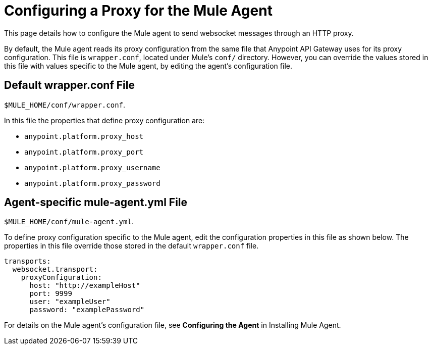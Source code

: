 = Configuring a Proxy for the Mule Agent
:keywords: agent, mule, esb, servers, monitor, notifications, external systems, third party, get status, metrics

This page details how to configure the Mule agent to send websocket messages through an HTTP proxy.

By default, the Mule agent reads its proxy configuration from the same file that Anypoint API Gateway uses for its proxy configuration. This file is `wrapper.conf`, located under Mule's `conf/` directory. However, you can override the values stored in this file with values specific to the Mule agent, by editing the agent's configuration file.

== Default wrapper.conf File

`$MULE_HOME/conf/wrapper.conf`.

In this file the properties that define proxy configuration are:

* `anypoint.platform.proxy_host`
* `anypoint.platform.proxy_port`
* `anypoint.platform.proxy_username`
* `anypoint.platform.proxy_password`

== Agent-specific mule-agent.yml File

`$MULE_HOME/conf/mule-agent.yml`.

To define proxy configuration specific to the Mule agent, edit the configuration properties in this file as shown below. The properties in this file override those stored in the default `wrapper.conf` file.

[source, yaml]
----
transports:
  websocket.transport:
    proxyConfiguration:
      host: "http://exampleHost"
      port: 9999
      user: "exampleUser"
      password: "examplePassword"
----


For details on the Mule agent's configuration file, see *Configuring the Agent* in Installing Mule Agent.
